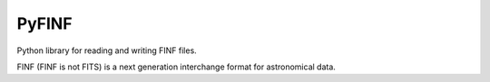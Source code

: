 PyFINF
======

Python library for reading and writing FINF files.

FINF (FINF is not FITS) is a next generation interchange format for
astronomical data.
